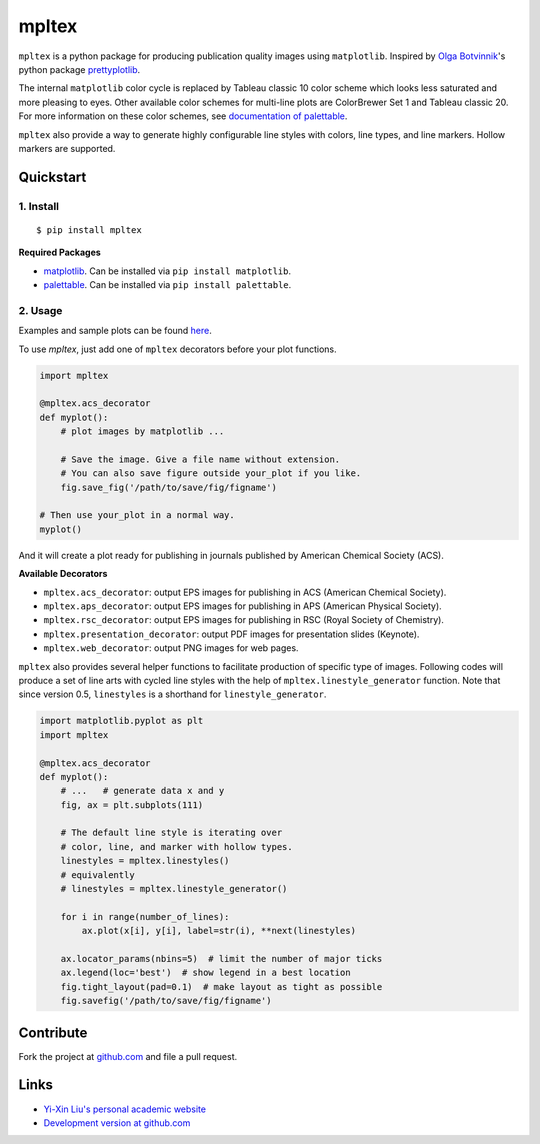 mpltex
======

``mpltex`` is a python package for producing publication quality images using ``matplotlib``.
Inspired by `Olga Botvinnik <http://olgabotvinnik.com/>`_'s python package `prettyplotlib <https://github.com/olgabot/prettyplotlib>`_.

The internal ``matplotlib`` color cycle is replaced by Tableau classic 10 color scheme which looks less saturated and more pleasing to eyes.
Other available color schemes for multi-line plots are ColorBrewer Set 1 and Tableau classic 20.
For more information on these color schemes, see `documentation of palettable <https://jiffyclub.github.io/palettable>`_.

``mpltex`` also provide a way to generate highly configurable line styles with colors, line types, and line markers.
Hollow markers are supported.

Quickstart
----------

1. Install
^^^^^^^^^^

::

    $ pip install mpltex

**Required Packages**

-  `matplotlib <http://matplotlib.org/>`_. Can be installed via
   ``pip install matplotlib``.
-  `palettable <https://github.com/jiffyclub/palettable>`_. Can be
   installed via ``pip install palettable``.

2. Usage
^^^^^^^^

Examples and sample plots can be found `here <http://www.yxliu.group/2014/09/mpltex>`_.

To use `mpltex`, just add one of ``mpltex`` decorators before your plot functions.

.. code:: python

    import mpltex

    @mpltex.acs_decorator
    def myplot():
        # plot images by matplotlib ...

        # Save the image. Give a file name without extension.
        # You can also save figure outside your_plot if you like.
        fig.save_fig('/path/to/save/fig/figname')

    # Then use your_plot in a normal way.
    myplot()

And it will create a plot ready for publishing in journals published by American Chemical Society (ACS).

**Available Decorators**

* ``mpltex.acs_decorator``: output EPS images for publishing in ACS (American Chemical Society).
* ``mpltex.aps_decorator``: output EPS images for publishing in APS (American Physical Society).
* ``mpltex.rsc_decorator``: output EPS images for publishing in RSC (Royal Society of Chemistry).
* ``mpltex.presentation_decorator``: output PDF images for presentation slides (Keynote).
* ``mpltex.web_decorator``: output PNG images for web pages.

``mpltex`` also provides several helper functions to facilitate production of specific type of images.
Following codes will produce a set of line arts with cycled line styles with the help of ``mpltex.linestyle_generator`` function.
Note that since version 0.5, ``linestyles`` is a shorthand for ``linestyle_generator``.

.. code:: python

    import matplotlib.pyplot as plt
    import mpltex

    @mpltex.acs_decorator
    def myplot():
        # ...   # generate data x and y
        fig, ax = plt.subplots(111)

        # The default line style is iterating over
        # color, line, and marker with hollow types.
        linestyles = mpltex.linestyles()
        # equivalently
        # linestyles = mpltex.linestyle_generator()

        for i in range(number_of_lines):
            ax.plot(x[i], y[i], label=str(i), **next(linestyles)

        ax.locator_params(nbins=5)  # limit the number of major ticks
        ax.legend(loc='best')  # show legend in a best location
        fig.tight_layout(pad=0.1)  # make layout as tight as possible
        fig.savefig('/path/to/save/fig/figname')

Contribute
----------

Fork the project at `github.com <https://github.com/liuyxpp/mpltex>`_ and file a pull request.

Links
-----

* `Yi-Xin Liu's personal academic website <http://www.yxliu.group>`_
* `Development version at github.com <https://github.com/liuyxpp/mpltex>`_
